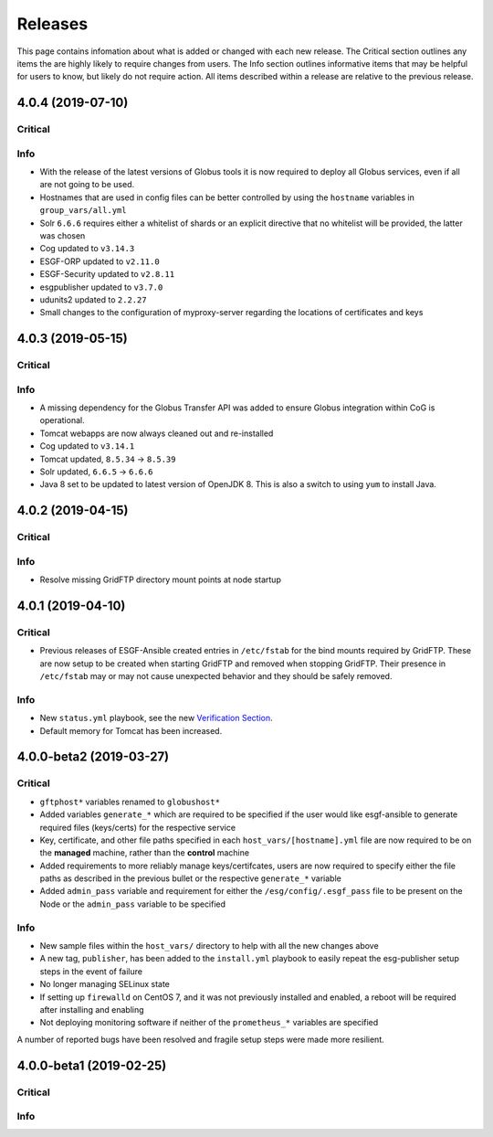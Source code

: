 Releases
========

This page contains infomation about what is added or changed with each new release.
The Critical section outlines any items the are highly likely to require changes from users.
The Info section outlines informative items that may be helpful for users to know, but likely do not require action.
All items described within a release are relative to the previous release.

4.0.4 (2019-07-10)
******************

Critical
--------

Info
----
- With the release of the latest versions of Globus tools it is now required to deploy all Globus services, even if all are not going to be used.
- Hostnames that are used in config files can be better controlled by using the ``hostname`` variables in ``group_vars/all.yml``
- Solr ``6.6.6`` requires either a whitelist of shards or an explicit directive that no whitelist will be provided, the latter was chosen
- Cog updated to ``v3.14.3``
- ESGF-ORP updated to ``v2.11.0``
- ESGF-Security updated to ``v2.8.11``
- esgpublisher updated to ``v3.7.0``
- udunits2 updated to ``2.2.27``
- Small changes to the configuration of myproxy-server regarding the locations of certificates and keys


4.0.3 (2019-05-15)
******************

Critical
--------

Info
----
- A missing dependency for the Globus Transfer API was added to ensure Globus integration within CoG is operational.
- Tomcat webapps are now always cleaned out and re-installed
- Cog updated to ``v3.14.1``
- Tomcat updated, ``8.5.34`` -> ``8.5.39``
- Solr updated, ``6.6.5`` -> ``6.6.6``
- Java 8 set to be updated to latest version of OpenJDK 8. This is also a switch to using ``yum`` to install Java.


4.0.2 (2019-04-15)
******************

Critical
--------

Info
----
- Resolve missing GridFTP directory mount points at node startup


4.0.1 (2019-04-10)
******************

Critical
--------
- Previous releases of ESGF-Ansible created entries in ``/etc/fstab`` for the bind mounts required by GridFTP. These are now setup to be created when starting GridFTP and removed when stopping GridFTP. Their presence in ``/etc/fstab`` may or may not cause unexpected behavior and they should be safely removed.

Info
----
- New ``status.yml`` playbook, see the new `Verification Section <../verify/verify.html>`_.
- Default memory for Tomcat has been increased.


4.0.0-beta2 (2019-03-27)
************************

Critical
--------
- ``gftphost*`` variables renamed to ``globushost*``
- Added variables ``generate_*`` which are required to be specified if the user would like esgf-ansible to generate required files (keys/certs) for the respective service
- Key, certificate, and other file paths specified in each ``host_vars/[hostname].yml`` file are now required to be on the **managed** machine, rather than the **control** machine
- Added requirements to more reliably manage keys/certifcates, users are now required to specify either the file paths as described in the previous bullet or the respective ``generate_*`` variable
- Added ``admin_pass`` variable and requirement for either the ``/esg/config/.esgf_pass`` file to be present on the Node or the ``admin_pass`` variable to be specified

Info
----
- New sample files within the ``host_vars/`` directory to help with all the new changes above
- A new tag, ``publisher``, has been added to the ``install.yml`` playbook to easily repeat the esg-publisher setup steps in the event of failure
- No longer managing SELinux state
- If setting up ``firewalld`` on CentOS 7, and it was not previously installed and enabled, a reboot will be required after installing and enabling
- Not deploying monitoring software if neither of the ``prometheus_*`` variables are specified

A number of reported bugs have been resolved and fragile setup steps were made more resilient.

4.0.0-beta1 (2019-02-25)
************************

Critical
--------

Info
----